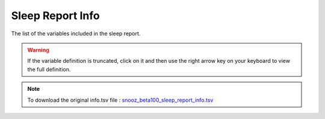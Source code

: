 .. _sleep_report_info_csv:

===============================
Sleep Report Info
===============================

The list of the variables included in the sleep report. 

.. warning::

   If the variable definition is truncated, click on it and then use the right arrow key on your keyboard to view the full definition.

.. note::

   To download the original info.tsv file : `snooz_beta100_sleep_report_info.tsv <https://f004.backblazeb2.com/file/snooz-release/doc/snooz_beta100_sleep_report_info.tsv>`_

.. csv-table:: Sleep Report
   :header: "Column", "Variable Label", "Variable Definition"
   :file: snooz_beta100_sleep_report_info.tsv
   :delim: tab

